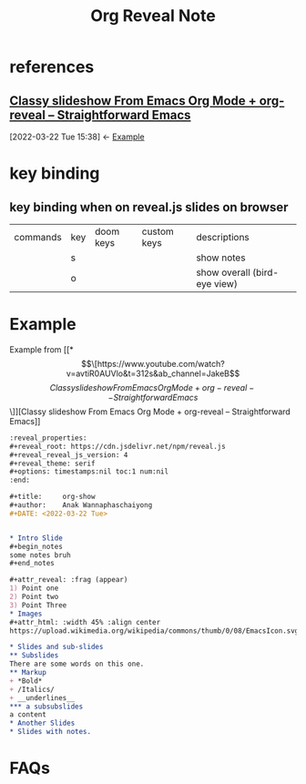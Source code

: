 #+TITLE: Org Reveal Note

* references
:PROPERTIES:
:ID:       47e615c6-c961-4488-aacd-42fcdcdce463
:END:
** [[https://www.youtube.com/watch?v=avtiR0AUVlo&t=312s&ab_channel=JakeB][Classy slideshow From Emacs Org Mode + org-reveal -- Straightforward Emacs]]
:BACKLINKS:
[2022-03-22 Tue 15:38] <- [[file:~/org/notes/emacs/packages/org-reveal-note.org::*Example][Example]]
:END:
* key binding
** key binding when on reveal.js slides on browser
| commands | key | doom keys | custom keys | descriptions                 |
|          | s   |           |             | show notes                   |
|          | o   |           |             | show overall (bird-eye view) |

* Example
:PROPERTIES:
:ID:       2ffef7f4-022c-4226-b022-3c732db9636d
:END:
Example from [[*\[\[https://www.youtube.com/watch?v=avtiR0AUVlo&t=312s&ab_channel=JakeB\]\[Classy slideshow From Emacs Org Mode + org-reveal -- Straightforward Emacs\]\]][Classy slideshow From Emacs Org Mode + org-reveal -- Straightforward Emacs]]
#+BEGIN_SRC org
:reveal_properties:
,#+reveal_root: https://cdn.jsdelivr.net/npm/reveal.js
,#+reveal_reveal_js_version: 4
,#+reveal_theme: serif
,#+options: timestamps:nil toc:1 num:nil
:end:

,#+title:     org-show
,#+author:    Anak Wannaphaschaiyong
,#+DATE: <2022-03-22 Tue>


,* Intro Slide
,#+begin_notes
some notes bruh
,#+end_notes

,#+attr_reveal: :frag (appear)
1) Point one
2) Point two
3) Point Three
,* Images
,#+attr_html: :width 45% :align center
https://upload.wikimedia.org/wikipedia/commons/thumb/0/08/EmacsIcon.svg/1024px-EmacsIcon.svg.png

,* Slides and sub-slides
,** Subslides
There are some words on this one.
,** Markup
+ *Bold*
+ /Italics/
+ __underlines__
,*** a subsubslides
a content
,* Another Slides
,* Slides with notes.
#+END_SRC
* FAQs
